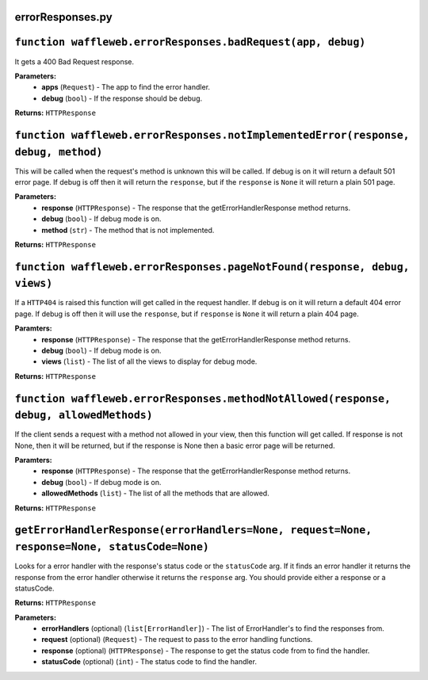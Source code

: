 =================
errorResponses.py
=================

==============================================================
``function waffleweb.errorResponses.badRequest(app, debug)``
==============================================================

It gets a 400 Bad Request response.

**Parameters:**
 - **apps** (``Request``) - The app to find the error handler.
 - **debug** (``bool``) - If the response should be debug.
 
**Returns:** ``HTTPResponse``

==================================================================================
``function waffleweb.errorResponses.notImplementedError(response, debug, method)``
==================================================================================

This will be called when the request's method is unknown this will be called. If debug is on it will return a default 501 error page. If debug is off then it will return the ``response``, but if the ``response`` is ``None`` it will return a plain 501 page.

**Parameters:**
 - **response** (``HTTPResponse``) - The response that the getErrorHandlerResponse method returns.
 - **debug** (``bool``) - If debug mode is on.
 - **method** (``str``) - The method that is not implemented.

**Returns:** ``HTTPResponse``

==========================================================================
``function waffleweb.errorResponses.pageNotFound(response, debug, views)``
==========================================================================

If a ``HTTP404`` is raised this function will get called in the request handler. If debug is on it will return a default 404 error page. If debug is off then it will use the ``response``, but if ``response`` is ``None`` it will return a plain 404 page.

**Paramters:**
 - **response** (``HTTPResponse``) - The response that the getErrorHandlerResponse method returns.
 - **debug** (``bool``) - If debug mode is on.
 - **views** (``list``) - The list of all the views to display for debug mode.

**Returns:** ``HTTPResponse``

=======================================================================================
``function waffleweb.errorResponses.methodNotAllowed(response, debug, allowedMethods)``
=======================================================================================

If the client sends a request with a method not allowed in your view, then this function will get called. If response is not None, then it will be returned, but if the response is None then a basic error page will be returned.

**Paramters:**
 - **response** (``HTTPResponse``) - The response that the getErrorHandlerResponse method returns.
 - **debug** (``bool``) - If debug mode is on.
 - **allowedMethods** (``list``) - The list of all the methods that are allowed.

**Returns:** ``HTTPResponse``

=============================================================================================
``getErrorHandlerResponse(errorHandlers=None, request=None, response=None, statusCode=None)``
=============================================================================================

Looks for a error handler with the response's status code or the ``statusCode`` arg. If it finds an error handler it returns the response from the error handler otherwise it returns the ``response`` arg. You should provide either a response or a statusCode.

**Returns:** ``HTTPResponse``

**Parameters:**
 - **errorHandlers** (optional) (``list[ErrorHandler]``) - The list of ErrorHandler's to find the responses from.
 - **request** (optional) (``Request``) - The request to pass to the error handling functions.
 - **response** (optional) (``HTTPResponse``) - The response to get the status code from to find the handler.
 - **statusCode** (optional) (``int``) - The status code to find the handler.